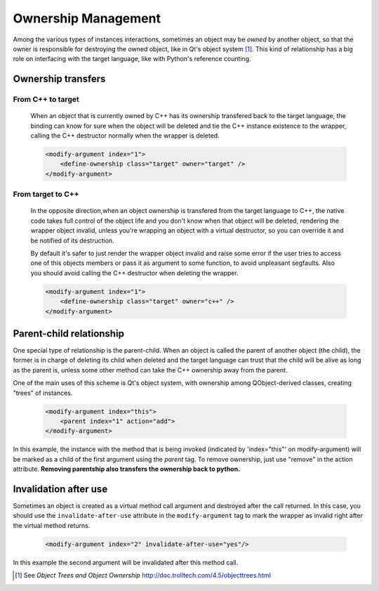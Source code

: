 Ownership Management
********************

Among the various types of instances interactions, sometimes an object
may be *owned* by another object, so that the owner is responsible for
destroying the owned object, like in Qt's object system [#]_.
This kind of relationship has a big role on interfacing with the target language, like
with Python's reference counting.


Ownership transfers
-------------------

From C++ to target
^^^^^^^^^^^^^^^^^^

    When an object that is currently owned by C++ has its ownership transfered
    back to the target language, the binding can know for sure when the object will be deleted and
    tie the C++ instance existence to the wrapper, calling the C++ destructor normally when the
    wrapper is deleted.

    .. code-block:: xml

        <modify-argument index="1">
            <define-ownership class="target" owner="target" />
        </modify-argument>


From target to C++
^^^^^^^^^^^^^^^^^^

    In the opposite direction,when an object ownership is transfered from the target language
    to C++, the native code takes full control of the object life and you don't
    know when that object will be deleted, rendering the wrapper object invalid,
    unless you're wrapping an object with a virtual destructor,
    so you can override it and be notified of its destruction.

    By default it's safer to just render the wrapper
    object invalid and raise some error if the user tries to access
    one of this objects members or pass it as argument to some function, to avoid unpleasant segfaults.
    Also you should avoid calling the C++ destructor when deleting the wrapper.

    .. code-block:: xml

        <modify-argument index="1">
            <define-ownership class="target" owner="c++" />
        </modify-argument>


Parent-child relationship
-------------------------

One special type of relationship is the parent-child. When an object is called
the parent of another object (the child), the former is in charge of deleting its
child when deleted and the target language can trust that the child will be alive
as long as the parent is, unless some other method can take the C++ ownership away from the parent.

One of the main uses of this scheme is Qt's object system, with ownership among QObject-derived
classes, creating "trees" of instances.

    .. code-block:: xml

        <modify-argument index="this">
            <parent index="1" action="add">
        </modify-argument>

In this example, the instance with the method that is being invoked (indicated by 'index="this"' on
modify-argument) will be marked as a child
of the first argument using the `parent` tag. To remove ownership, just use "remove" in the action attribute. **Removing
parentship also transfers the ownership back to python.**

Invalidation after use
----------------------

Sometimes an object is created as a virtual method call argument and destroyed after the
call returned. In this case, you should use the ``invalidate-after-use`` attribute in the
``modify-argument`` tag to mark the wrapper as invalid right after the virtual method returns.

    .. code-block:: xml

        <modify-argument index="2" invalidate-after-use="yes"/>

In this example the second argument will be invalidated after this method call.

.. [#] See *Object Trees and Object Ownership* http://doc.trolltech.com/4.5/objecttrees.html
